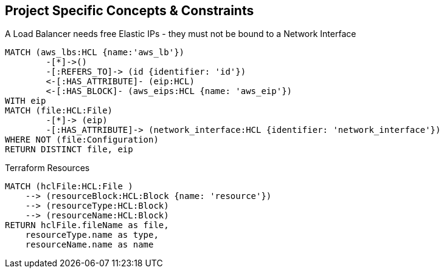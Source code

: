 == Project Specific Concepts & Constraints

[[my-terraform-rules:LBs-must-use-free-EIPs-only]]
.A Load Balancer needs free Elastic IPs - they must not be bound to a Network Interface
[source,cypher,role=constraint,severity=major]
----
MATCH (aws_lbs:HCL {name:'aws_lb'})
        -[*]->()
        -[:REFERS_TO]-> (id {identifier: 'id'})
        <-[:HAS_ATTRIBUTE]- (eip:HCL)
        <-[:HAS_BLOCK]- (aws_eips:HCL {name: 'aws_eip'})
WITH eip
MATCH (file:HCL:File)
        -[*]-> (eip)
        -[:HAS_ATTRIBUTE]-> (network_interface:HCL {identifier: 'network_interface'})
WHERE NOT (file:Configuration)
RETURN DISTINCT file, eip
----

[[my-terraform-rules:terraform-resources-report]]
.Terraform Resources
[source,cypher,role=concept,reportType="Groovy",reportProperties="scriptname=jqassistant/groovy/tst.groovy"]
----
MATCH (hclFile:HCL:File )
    --> (resourceBlock:HCL:Block {name: 'resource'})
    --> (resourceType:HCL:Block)
    --> (resourceName:HCL:Block)
RETURN hclFile.fileName as file,
    resourceType.name as type,
    resourceName.name as name
----
